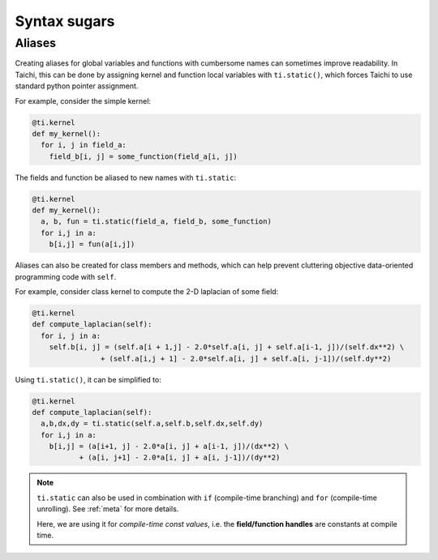 Syntax sugars
==========================

Aliases
-------------------------------------------------------

Creating aliases for global variables and functions with cumbersome names can sometimes improve readability. In Taichi, this can be done by assigning kernel and function local variables with ``ti.static()``, which forces Taichi to use standard python pointer assignment.

For example, consider the simple kernel:

.. code-block:: python

  @ti.kernel
  def my_kernel():
    for i, j in field_a:
      field_b[i, j] = some_function(field_a[i, j])

The fields and function be aliased to new names with ``ti.static``:

.. code-block:: python

  @ti.kernel
  def my_kernel():
    a, b, fun = ti.static(field_a, field_b, some_function)
    for i,j in a:
      b[i,j] = fun(a[i,j])



Aliases can also be created for class members and methods, which can help prevent cluttering objective data-oriented programming code with ``self``.

For example, consider class kernel to compute the 2-D laplacian of some field:

.. code-block:: python

  @ti.kernel
  def compute_laplacian(self):
    for i, j in a:
      self.b[i, j] = (self.a[i + 1,j] - 2.0*self.a[i, j] + self.a[i-1, j])/(self.dx**2) \
                  + (self.a[i,j + 1] - 2.0*self.a[i, j] + self.a[i, j-1])/(self.dy**2)

Using ``ti.static()``, it can be simplified to:

.. code-block:: python

  @ti.kernel
  def compute_laplacian(self):
    a,b,dx,dy = ti.static(self.a,self.b,self.dx,self.dy)
    for i,j in a:
      b[i,j] = (a[i+1, j] - 2.0*a[i, j] + a[i-1, j])/(dx**2) \
             + (a[i, j+1] - 2.0*a[i, j] + a[i, j-1])/(dy**2)

.. note::

  ``ti.static`` can also be used in combination with ``if`` (compile-time branching) and ``for`` (compile-time unrolling). See :ref:`meta` for more details.

  Here, we are using it for *compile-time const values*, i.e. the **field/function handles** are constants at compile time.
